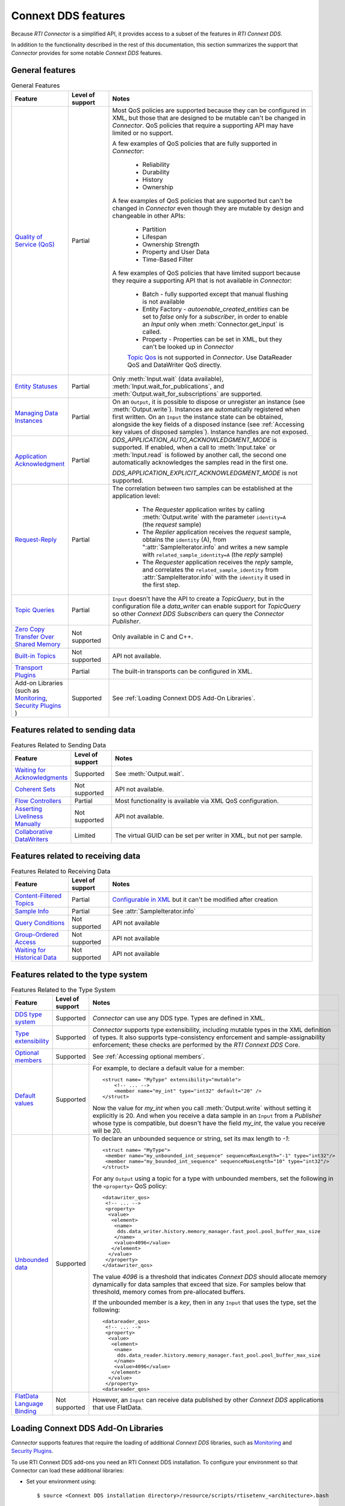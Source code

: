 Connext DDS features
====================

.. py:currentmodule:: rticonnextdds_connector

Because *RTI Connector* is a simplified API, it provides access to a subset of the
features in *RTI Connext DDS*.

In addition to the functionality described in the rest of this documentation, this
section summarizes the support that *Connector* provides for some notable
*Connext DDS* features.

General features
~~~~~~~~~~~~~~~~

.. list-table:: General Features
   :widths: 7 5 25
   :header-rows: 1

   * - Feature
     - Level of support
     - Notes
   * - `Quality of Service (QoS) <https://community.rti.com/static/documentation/connext-dds/6.0.0/doc/manuals/connext_dds/RTI_ConnextDDS_CoreLibraries_QoS_Reference_Guide.pdf>`__
     - Partial
     - Most QoS policies are supported because they can be configured in XML, but those that are
       designed to be mutable can't be changed in *Connector*. QoS policies that require
       a supporting API may have limited or no support.

       A few examples of QoS policies that are fully supported in *Connector*:

        * Reliability
        * Durability
        * History
        * Ownership

       A few examples of QoS policies that are supported but can't be changed in
       *Connector* even though they are mutable by design and changeable in other APIs:

        * Partition
        * Lifespan
        * Ownership Strength
        * Property and User Data
        * Time-Based Filter

       A few examples of QoS policies that have limited support because they require
       a supporting API that is not available in *Connector*:

        * Batch - fully supported except that manual flushing is not available
        * Entity Factory - *autoenable_created_entities* can be set to *false* only for a *subscriber*, in
          order to enable an `Input` only when :meth:`Connector.get_input` is called.
        * Property - Properties can be set in XML, but they can't be looked up in *Connector*
        
        `Topic Qos <https://community.rti.com/static/documentation/connext-dds/current/doc/manuals/connext_dds/html_files/RTI_ConnextDDS_CoreLibraries_UsersManual/index.htm#UsersManual/Setting_Topic_QosPolicies.htm>`__ is not supported in *Connector*. Use DataReader QoS and DataWriter QoS directly.
   * - `Entity Statuses <https://community.rti.com/static/documentation/connext-dds/current/doc/manuals/connext_dds/html_files/RTI_ConnextDDS_CoreLibraries_UsersManual/index.htm#UsersManual/Statuses.htm>`__
     - Partial
     - Only :meth:`Input.wait` (data available), :meth:`Input.wait_for_publications`, and :meth:`Output.wait_for_subscriptions` are supported.
   * - `Managing Data Instances <https://community.rti.com/static/documentation/connext-dds/current/doc/manuals/connext_dds/html_files/RTI_ConnextDDS_CoreLibraries_UsersManual/index.htm#UsersManual/Managing_Data_Instances__Working_with_Ke.htm>`__
     - Partial
     - On an ``Output``, it is possible to dispose or unregister an instance (see :meth:`Output.write`). Instances are automatically registered when first written. On an ``Input`` the instance state can be obtained, alongside the key fields of a disposed instance (see :ref:`Accessing key values of disposed samples`). Instance handles are not exposed.
   * - `Application Acknowledgment <https://community.rti.com/static/documentation/connext-dds/current/doc/manuals/connext_dds/html_files/RTI_ConnextDDS_CoreLibraries_UsersManual/index.htm#UsersManual/Application_Acknowledgment.htm>`__
     - Partial
     - *DDS_APPLICATION_AUTO_ACKNOWLEDGMENT_MODE* is supported. If enabled, when a call to :meth:`Input.take` or :meth:`Input.read` is followed by another call, the second one automatically acknowledges the samples read in the first one.

       *DDS_APPLICATION_EXPLICIT_ACKNOWLEDGMENT_MODE* is not supported.
   * - `Request-Reply <https://community.rti.com/static/documentation/connext-dds/current/doc/manuals/connext_dds/html_files/RTI_ConnextDDS_CoreLibraries_UsersManual/index.htm#UsersManual/PartRequestReplyPattern.htm>`__
     - Partial
     - The correlation between two samples can be established at the application level:

            * The *Requester* application writes by calling :meth:`Output.write` with the parameter ``identity=A`` (the *request* sample)
            * The *Replier* application receives the *request* sample, obtains the ``identity`` (A),  from ":attr:`SampleIterator.info` and writes a new sample with ``related_sample_identity=A`` (the *reply* sample)
            * The *Requester* application receives the *reply* sample, and correlates the ``related_sample_identity`` from :attr:`SampleIterator.info` with the ``identity`` it used in the first step.

   * - `Topic Queries <https://community.rti.com/static/documentation/connext-dds/current/doc/manuals/connext_dds/html_files/RTI_ConnextDDS_CoreLibraries_UsersManual/index.htm#UsersManual/TopicQueries.htm#23._Topic_Queries>`__
     - Partial
     - ``Input`` doesn't have the API to create a *TopicQuery*, but in the configuration file a *data_writer* can enable support for *TopicQuery* so other *Connext DDS Subscribers* can query the *Connector Publisher*.
   * - `Zero Copy Transfer Over Shared Memory <https://community.rti.com/static/documentation/connext-dds/current/doc/manuals/connext_dds/html_files/RTI_ConnextDDS_CoreLibraries_UsersManual/index.htm#UsersManual/SendingLDZeroCopy.htm>`__
     - Not supported
     - Only available in C and C++.
   * - `Built-in Topics <https://community.rti.com/static/documentation/connext-dds/current/doc/manuals/connext_dds/html_files/RTI_ConnextDDS_CoreLibraries_UsersManual/index.htm#UsersManual/builtintopics.htm>`__
     - Not supported
     - API not available.
   * - `Transport Plugins <https://community.rti.com/static/documentation/connext-dds/6.0.0/doc/manuals/connext_dds/html_files/RTI_ConnextDDS_CoreLibraries_UsersManual/index.htm#UsersManual/transports.htm>`__
     - Partial
     - The built-in transports can be configured in XML.
   * - Add-on Libraries 
       (such as `Monitoring <https://community.rti.com/static/documentation/connext-dds/6.0.0/doc/manuals/connext_dds/html_files/RTI_ConnextDDS_CoreLibraries_UsersManual/index.htm#UsersManual/PartMonitoringLib.htm>`__, 
       `Security Plugins <https://community.rti.com/static/documentation/connext-dds/current/doc/manuals/connext_dds/dds_security/html_files/RTI_SecurityPlugins_GettingStarted/index.htm>`__ )
     - Supported
     - See :ref:`Loading Connext DDS Add-On Libraries`.

Features related to sending data
~~~~~~~~~~~~~~~~~~~~~~~~~~~~~~~~

.. list-table:: Features Related to Sending Data
   :widths: 7 5 25
   :header-rows: 1

   * - Feature
     - Level of support
     - Notes
   * - `Waiting for Acknowledgments <https://community.rti.com/static/documentation/connext-dds/current/doc/manuals/connext_dds/html_files/RTI_ConnextDDS_CoreLibraries_UsersManual/index.htm#UsersManual/WaitingForAcksDataWriter.htm#6.3.11_Waiting_for_Acknowledgments_in_a_DataWriter>`__
     - Supported
     - See :meth:`Output.wait`.
   * - `Coherent Sets <https://community.rti.com/static/documentation/connext-dds/current/doc/manuals/connext_dds/html_files/RTI_ConnextDDS_CoreLibraries_UsersManual/index.htm#UsersManual/WritingCoherentSetsSample.htm#6.3.10_Writing_Coherent_Sets_of_DDS_Data_Samples>`__
     - Not supported
     - API not available.
   * - `Flow Controllers <https://community.rti.com/static/documentation/connext-dds/current/doc/manuals/connext_dds/html_files/RTI_ConnextDDS_CoreLibraries_UsersManual/index.htm#UsersManual/FlowControllers__DDS_Extension_.htm>`__
     - Partial
     - Most functionality is available via XML QoS configuration.
   * - `Asserting Liveliness Manually <https://community.rti.com/static/documentation/connext-dds/current/doc/manuals/connext_dds/html_files/RTI_ConnextDDS_CoreLibraries_UsersManual/index.htm#UsersManual/Asserting_Liveliness.htm>`__
     - Not supported
     - API not available.
   * - `Collaborative DataWriters <https://community.rti.com/static/documentation/connext-dds/current/doc/manuals/connext_dds/html_files/RTI_ConnextDDS_CoreLibraries_UsersManual/index.htm#UsersManual/Config_Collaborative_DWs.htm>`__
     - Limited
     - The virtual GUID can be set per writer in XML, but not per sample.

Features related to receiving data
~~~~~~~~~~~~~~~~~~~~~~~~~~~~~~~~~~

.. list-table:: Features Related to Receiving Data
   :widths: 7 5 25
   :header-rows: 1

   * - Feature
     - Level of support
     - Notes
   * - `Content-Filtered Topics <https://community.rti.com/static/documentation/connext-dds/current/doc/manuals/connext_dds/html_files/RTI_ConnextDDS_CoreLibraries_UsersManual/index.htm#UsersManual/ContentFilteredTopics.htm>`__
     - Partial
     - `Configurable in XML <https://community.rti.com/static/documentation/connext-dds/current/doc/manuals/connext_dds/xml_application_creation/html_files/RTI_ConnextDDS_CoreLibraries_XML_AppCreation_GettingStarted/index.htm#XMLBasedAppCreation/UnderstandingPrototyper/CreatingContentFilters.htm>`__  but it can't be modified after creation
   * - `Sample Info <https://community.rti.com/static/documentation/connext-dds/current/doc/manuals/connext_dds/html_files/RTI_ConnextDDS_CoreLibraries_UsersManual/index.htm#UsersManual/The_SampleInfo_Structure.htm#7.4.6_The_SampleInfo_Structure>`__
     - Partial
     - See :attr:`SampleIterator.info`
   * - `Query Conditions <https://community.rti.com/static/documentation/connext-dds/current/doc/manuals/connext_dds/html_files/RTI_ConnextDDS_CoreLibraries_UsersManual/index.htm#UsersManual/ReadConditions_and_QueryConditions.htm#4.6.7.2_QueryConditions>`__
     - Not supported
     - API not available
   * - `Group-Ordered Access <https://community.rti.com/static/documentation/connext-dds/current/doc/manuals/connext_dds/html_files/RTI_ConnextDDS_CoreLibraries_UsersManual/index.htm#UsersManual/BeginEndGroupOrderedAccess.htm#>`__
     - Not supported
     - API not available
   * - `Waiting for Historical Data <https://community.rti.com/static/documentation/connext-dds/current/doc/manuals/connext_dds/html_files/RTI_ConnextDDS_CoreLibraries_UsersManual/index.htm#UsersManual/Waiting_for_Historical_Data.htm>`__
     - Not supported
     - API not available

Features related to the type system
~~~~~~~~~~~~~~~~~~~~~~~~~~~~~~~~~~~

.. list-table:: Features Related to the Type System
   :widths: 7 5 25
   :header-rows: 1

   * - Feature
     - Level of support
     - Notes
   * - `DDS type system <https://community.rti.com/static/documentation/connext-dds/current/doc/manuals/connext_dds/html_files/RTI_ConnextDDS_CoreLibraries_UsersManual/index.htm#UsersManual/Introduction_to_the_Type_System.htm>`__
     - Supported
     - *Connector* can use any DDS type. Types are defined in XML.
   * - `Type extensibility <https://community.rti.com/static/documentation/connext-dds/6.0.0/doc/manuals/connext_dds/getting_started_extras/html_files/RTI_ConnextDDS_CoreLibraries_GettingStarted_ExtensibleAddendum/index.htm#ExtensibleTypesAddendum/Type_Safety_and_System_Evolution.htm>`__
     - Supported
     - *Connector* supports type extensibility, including mutable types in the XML definition of types. It also supports type-consistency enforcement  
       and sample-assignability enforcement; these checks are performed by the *RTI Connext DDS* Core.
   * - `Optional members <https://community.rti.com/static/documentation/connext-dds/6.0.0/doc/manuals/connext_dds/getting_started_extras/html_files/RTI_ConnextDDS_CoreLibraries_GettingStarted_ExtensibleAddendum/index.htm#ExtensibleTypesAddendum/Optional_Members.htm>`__
     - Supported
     - See :ref:`Accessing optional members`.
   * - `Default values <https://community.rti.com/static/documentation/connext-dds/6.0.0/doc/manuals/connext_dds/getting_started_extras/html_files/RTI_ConnextDDS_CoreLibraries_GettingStarted_ExtensibleAddendum/index.htm#ExtensibleTypesAddendum/DefaultValue.htm>`__
     - Supported
     -  For example, to declare a default value for a member::

            <struct name= "MyType" extensibility="mutable">
                <!-- ... -->
                <member name="my_int" type="int32" default="20" />
            </struct>

        Now the value for *my_int* when you call :meth:`Output.write` without
        setting it explicitly is 20. And when you receive a data sample in an
        ``Input`` from a *Publisher* whose type is compatible, but doesn't have the
        field *my_int*, the value you receive will be 20.

   * - `Unbounded data <https://community.rti.com/static/documentation/connext-dds/current/doc/manuals/connext_dds/html_files/RTI_ConnextDDS_CoreLibraries_UsersManual/index.htm#UsersManual/Sequences.htm>`__
     - Supported
     -  To declare an unbounded sequence or string, set its max length to *-1*::

            <struct name= "MyType">
             <member name="my_unbounded_int_sequence" sequenceMaxLength="-1" type="int32"/>
             <member name="my_bounded_int_sequence" sequenceMaxLength="10" type="int32"/>
            </struct>

        For any ``Output`` using a topic for a type with unbounded members, set the
        following in the ``<property>`` QoS policy::

            <datawriter_qos>
             <!-- ... -->
             <property>
              <value>
               <element>
                <name>
                 dds.data_writer.history.memory_manager.fast_pool.pool_buffer_max_size
                </name>
                <value>4096</value>
               </element>
              </value>
             </property>
            </datawriter_qos>

        The value *4096* is a threshold that indicates *Connext DDS* should allocate
        memory dynamically for data samples that exceed that size. For samples below
        that threshold, memory comes from pre-allocated buffers.

        If the unbounded member is a *key*, then in any ``Input`` that uses the type,
        set the following::

            <datareader_qos>
             <!-- ... -->
             <property>
              <value>
               <element>
                <name>
                 dds.data_reader.history.memory_manager.fast_pool.pool_buffer_max_size
                </name>
                <value>4096</value>
               </element>
              </value>
             </property>
            <datareader_qos>

   * - `FlatData Language Binding <https://community.rti.com/static/documentation/connext-dds/current/doc/manuals/connext_dds/html_files/RTI_ConnextDDS_CoreLibraries_UsersManual/index.htm#UsersManual/SendingLDFlatData.htm>`__
     - Not supported
     - However, an ``Input`` can receive data published by other *Connext DDS* applications that use FlatData.

Loading Connext DDS Add-On Libraries
~~~~~~~~~~~~~~~~~~~~~~~~~~~~~~~~~~~~

*Connector* supports features that require the loading of additional *Connext DDS*
libraries, such as
`Monitoring <https://community.rti.com/static/documentation/connext-dds/current/doc/manuals/connext_dds_professional/users_manual/index.htm#users_manual/PartMonitoringLib.htm>`__
and `Security Plugins <https://community.rti.com/static/documentation/connext-dds/current/doc/manuals/connext_dds_secure/getting_started_guide/index.html>`__.

To use RTI Connext DDS add-ons you need an RTI Connext DDS installation. To
configure your environment so that Connector can load these additional libraries:

- Set your environment using::

  $ source <Connext DDS installation directory>/resource/scripts/rtisetenv_<architecture>.bash

  or::

  > <Connext DDS installation directory>\resource\scripts\rtisetenv_<architecture>.bat

- Or set your system's library path to::

  <Connext DDS installation directory>\lib\<architecture>\

